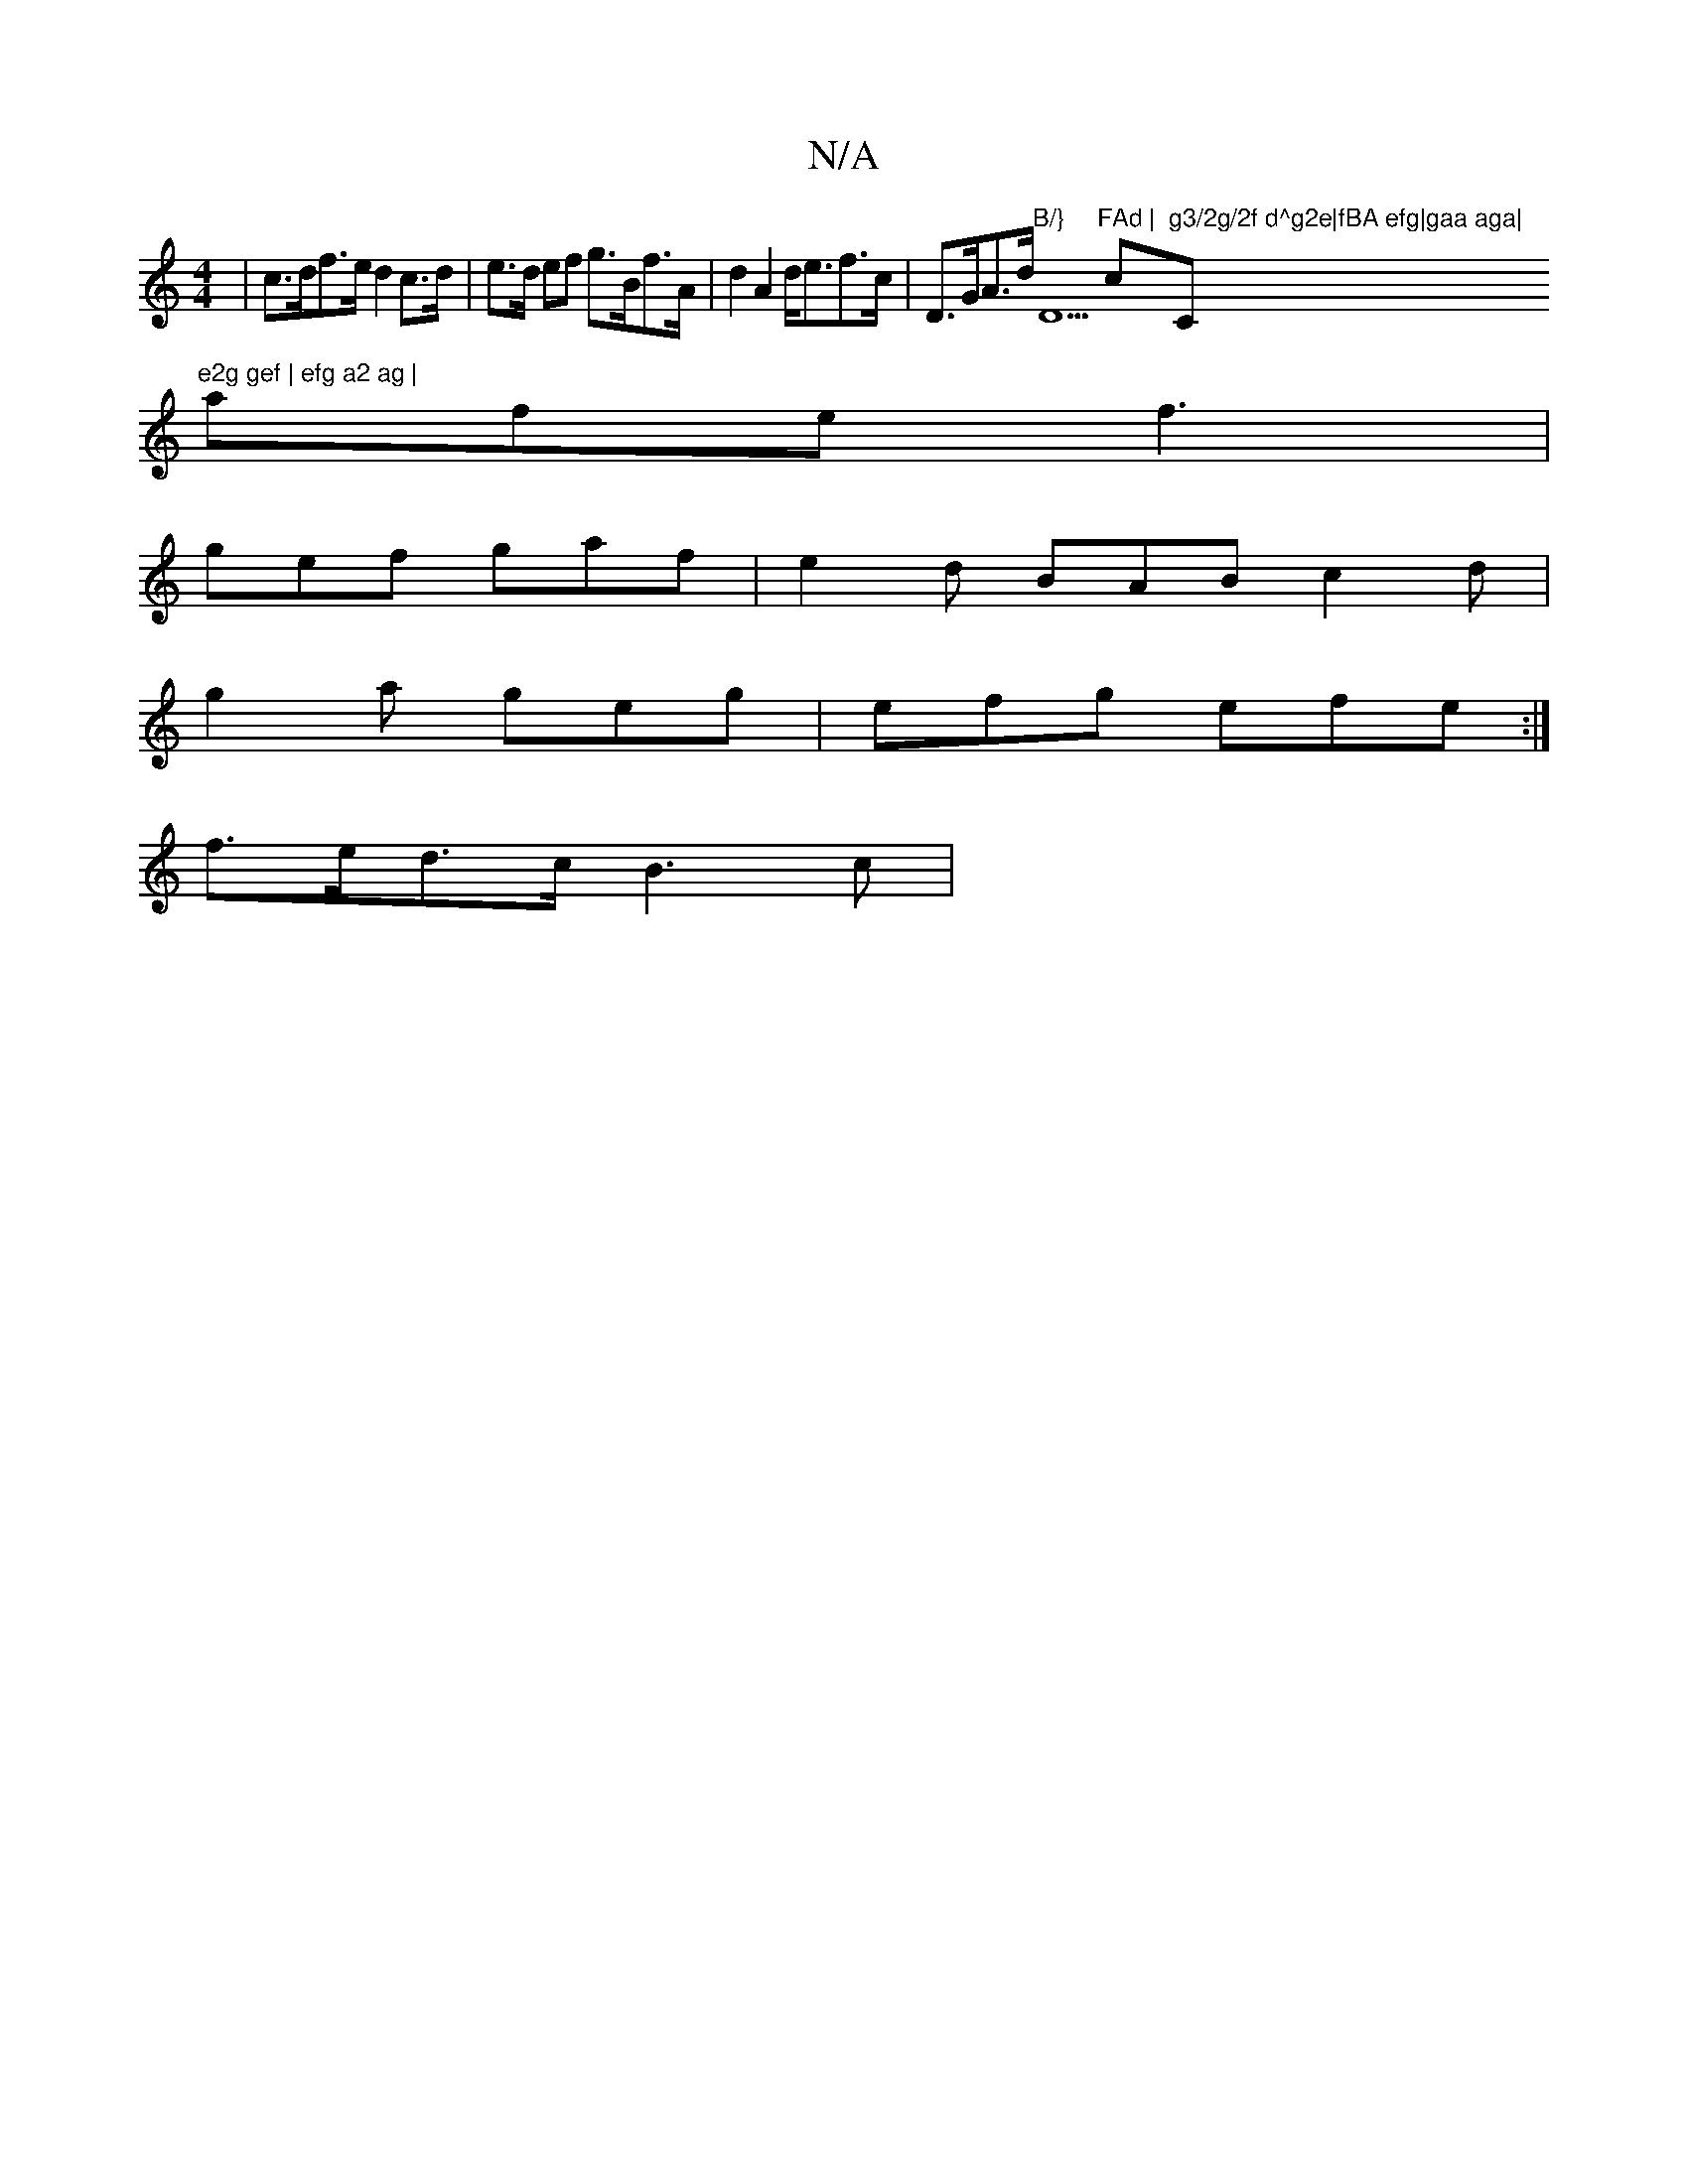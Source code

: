 X:1
T:N/A
M:4/4
R:N/A
K:Cmajor
| c>df>e d2 c>d | e>d ef g>Bf>A | d2A2 d<ef>c | D>GA>d "B/}"D5"FAd | "c#"g3/2g/2f d^g2e|fBA efg|gaa aga| "C"e2g gef | efg a2 ag |
afe f3 |
gef gaf | e2d BAB c2d |
g2a geg | efg efe :|
f>ed>c B3 c | (3